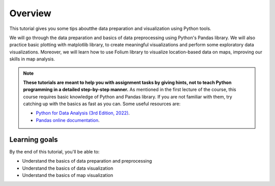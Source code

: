 Overview
=========

This tutorial gives you some tips aboutthe data preparation and visualization using Python tools.

We will go through the data preparation and basics of data preprocessing using Python's Pandas library. 
We will also practice basic plotting with matplotlib library, to create meaningful visualizations and perform some exploratory data visualizations.
Moreover, we will learn how to use Folium library to visualize location-based data on maps, improving our skills in map analysis.

.. note::

    **These tutorials are meant to help you with assignment tasks by giving hints, not to teach Python programming in a detailed step-by-step manner.**
    As mentioned in the first lecture of the course, this course requires basic knowledge of Python and Pandas library. 
    If you are not familiar with them, try catching up with the basics as fast as you can.
    Some useful resources are:

    - `Python for Data Analysis (3rd Edition, 2022) <https://wesmckinney.com/book/>`_.
    - `Pandas online documentation <https://pandas.pydata.org/pandas-docs/stable/user_guide/dsintro.html>`_.


Learning goals
--------------

By the end of this tutorial, you'll be able to:

* Understand the basics of data preparation and preprocessing
* Understand the basics of data visualization
* Understand the basics of map visualization

